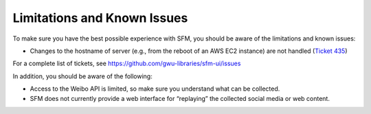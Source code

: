 ==============================
 Limitations and Known Issues
==============================

To make sure you have the best possible experience with SFM, you should be aware of the limitations and known issues:

* Changes to the hostname of server (e.g., from the reboot of an AWS EC2 instance) are not handled (`Ticket 435 <https://github.com/gwu-libraries/sfm-ui/issues/435>`_)

For a complete list of tickets, see https://github.com/gwu-libraries/sfm-ui/issues

In addition, you should be aware of the following:

* Access to the Weibo API is limited, so make sure you understand what can be collected.
* SFM does not currently provide a web interface for “replaying” the collected social media or web content.

